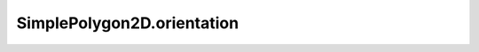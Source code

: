 SimplePolygon2D.orientation
===========================

.. autoattribute:: crossproduct.simple_polygon.SimplePolygon2D.orientation